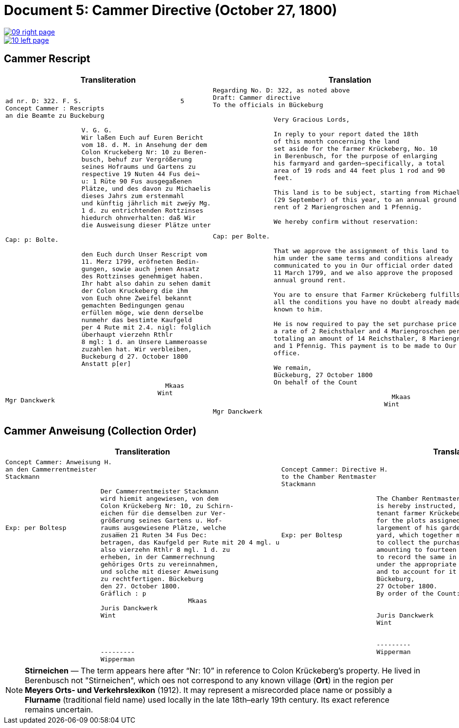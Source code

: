 = Document 5: Cammer Directive (October 27, 1800)
:page-role: wide

image::09-right-page.png[link=self]
image::10-left-page.png[link=self]

== Cammer Rescript

[cols="1a,1a"]
|===
|Transliteration|Translation

|
....
ad nr. D: 322. F. S.                          5  
Concept Cammer : Rescripts  
an die Beamte zu Buckeburg  
  
                    V. G. G.  
                    Wir laßen Euch auf Euren Bericht  
                    vom 18. d. M. in Ansehung der dem  
                    Colon Kruckeberg Nr: 10 zu Beren-  
                    busch, behuf zur Vergrößerung  
                    seines Hofraums und Gartens zu  
                    respective 19 Nuten 44 Fus dei¬  
                    u: 1 Rüte 90 Fus ausgegaßenen  
                    Plätze, und des davon zu Michaelis  
                    dieses Jahrs zum erstenmahl  
                    und künftig jährlich mit zweÿy Mg.  
                    1 d. zu entrichtenden Rottzinses  
                    hiedurch ohnverhalten: daß Wir  
                    die Ausweisung dieser Plätze unter  

Cap: p: Bolte.  

                    den Euch durch Unser Rescript vom  
                    11. Merz 1799, eröfneten Bedin-  
                    gungen, sowie auch jenen Ansatz  
                    des Rottzinses genehmiget haben.  
                    Ihr habt also dahin zu sehen damit  
                    der Colon Kruckeberg die ihm  
                    von Euch ohne Zweifel bekannt  
                    gemachten Bedingungen genau  
                    erfüllen möge, wie denn derselbe  
                    nunmehr das bestimte Kaufgeld  
                    per 4 Rute mit 2.4. nigl: folglich  
                    überhaupt vierzehn Rthlr  
                    8 mgl: 1 d. an Unsere Lammeroasse  
                    zuzahlen hat. Wir verbleiben,  
                    Buckeburg d 27. October 1800  
                    Anstatt p[er]  
                        

                                          Mkaas
                                        Wint
Mgr Danckwerk 
....

|
....
Regarding No. D: 322, as noted above
Draft: Cammer directive
To the officials in Bückeburg

                Very Gracious Lords,
                
                In reply to your report dated the 18th
                of this month concerning the land
                set aside for the farmer Krückeberg, No. 10
                in Berenbusch, for the purpose of enlarging
                his farmyard and garden—specifically, a total
                area of 19 rods and 44 feet plus 1 rod and 90
                feet.
                
                This land is to be subject, starting from Michaelmas
                (29 September) of this year, to an annual ground
                rent of 2 Mariengroschen and 1 Pfennig.
                
                We hereby confirm without reservation:
                
Cap: per Bolte. 

                That we approve the assignment of this land to
                him under the same terms and conditions already
                communicated to you in Our official order dated
                11 March 1799, and we also approve the proposed
                annual ground rent.
                
                You are to ensure that Farmer Krückeberg fulfills
                all the conditions you have no doubt already made
                known to him.
                
                He is now required to pay the set purchase price at
                a rate of 2 Reichsthaler and 4 Mariengroschen per rod,
                totaling an amount of 14 Reichsthaler, 8 Mariengroschen,
                and 1 Pfennig. This payment is to be made to Our revenue
                office.
                
                We remain,
                Bückeburg, 27 October 1800
                On behalf of the Count
                          
                                               Mkaas
                                             Wint
Mgr Danckwerk


....
|===

== Cammer Anweisung (Collection Order)

[cols="1a,1a"]
|===
|Transliteration|Translation

|
....
Concept Cammer: Anweisung H.  
an den Cammerrentmeister
Stackmann
  
                         Der Cammerrentmeister Stackmann  
                         wird hiemit angewiesen, von dem  
                         Colon Krückeberg Nr: 10, zu Schirn- 
                         eichen für die demselben zur Ver-  
                         größerung seines Gartens u. Hof-  
Exp: per Boltesp         raums ausgewiesene Plätze, welche         
                         zusam̅en 21 Ruten 34 Fus Dec:  
                         betragen, das Kaufgeld per Rute mit 20 4 mgl. u  
                         also vierzehn Rthlr 8 mgl. 1 d. zu  
                         erheben, in der Cammerrechnung  
                         gehöriges Orts zu vereinnahmen,  
                         und solche mit dieser Anweisung  
                         zu rechtfertigen. Bückeburg  
                         den 27. October 1800.  
                         Gräflich : p  
                                                Mkaas  
                         Juris Danckwerk  
                         Wint  
                         



                         ---------  
                         Wipperman  
....

|
....
Concept Cammer: Directive H.  
to the Chamber Rentmaster
Stackmann  
  
                         The Chamber Rentmaster Stackmann  
                         is hereby instructed, from the  
                         tenant farmer Krückeberg, No. 10, at Schirneichen,  
                         for the plots assigned to him for the en-  
                         largement of his garden and farm-  
Exp: per Boltesp         yard, which together measure 21 rods 34 feet decimal,  
                         to collect the purchase price, at the rate per rod of 20 ggr 4 pf,  
                         amounting to fourteen thalers 8 ggr 1 pf,  
                         to record the same in the Chamber accounts  
                         under the appropriate heading,  
                         and to account for it with this directive.  
                         Bückeburg,  
                         27 October 1800.  
                         By order of the Count: p  

                                                Mkaas  
                         Juris Danckwerk  
                         Wint  
  

                         ---------  
                         Wipperman  



....
|===

[NOTE]
====
*Stirneichen* — The term appears here after “Nr: 10” in reference to Colon Krückeberg’s property.  He lived in
Berenbusch not "Stirneichen", which oes not correspond to any known village (*Ort*) in the region per *Meyers Orts-
und Verkehrslexikon* (1912). It may represent a misrecorded place name or possibly a *Flurname* (traditional field
name) used locally in the late 18th–early 19th century.  Its exact reference remains uncertain.
====

